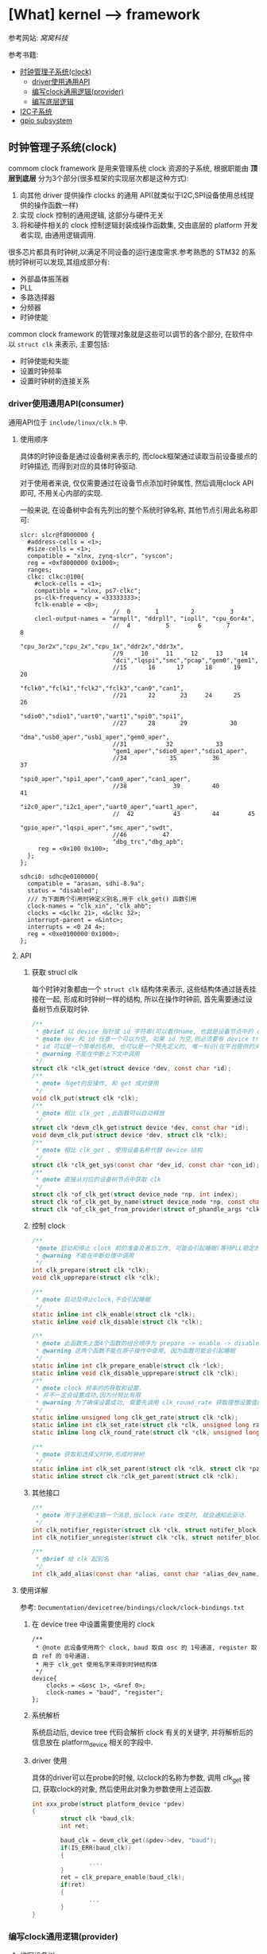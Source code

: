 * [What] kernel --> framework
参考网站: [[www.wowotech.net][窝窝科技]]

参考书籍: <<Linux设备驱动开发详解>>

- [[#%E6%97%B6%E9%92%9F%E7%AE%A1%E7%90%86%E5%AD%90%E7%B3%BB%E7%BB%9F(clock)][时钟管理子系统(clock)]]
  + [[#driver%E4%BD%BF%E7%94%A8%E9%80%9A%E7%94%A8API(consumer)][driver使用通用API]]
  + [[#%E7%BC%96%E5%86%99clock%E9%80%9A%E7%94%A8%E9%80%BB%E8%BE%91(provider)][编写clock通用逻辑(provider)]]
  + [[#%E7%BC%96%E5%86%99%E5%BA%95%E5%B1%82%E9%80%BB%E8%BE%91][编写底层逻辑]]
- [[#I2C%E5%AD%90%E7%B3%BB%E7%BB%9F][I2C子系统]]
- [[#gpio subsystem][gpio subsystem]]


** 时钟管理子系统(clock)
commom clock framework 是用来管理系统 clock 资源的子系统, 根据职能由 *顶层到底层* 分为3个部分(很多框架的实现层次都是这种方式):
1. 向其他 driver 提供操作 clocks 的通用 API(就类似于I2C,SPI设备使用总线提供的操作函数一样)
2. 实现 clock 控制的通用逻辑, 这部分与硬件无关
3. 将和硬件相关的 clock 控制逻辑封装成操作函数集, 交由底层的 platform 开发者实现, 由通用逻辑调用.

很多芯片都具有时钟树,以满足不同设备的运行速度需求.参考熟悉的 STM32 的系统时钟树可以发现,其组成部分有:
- 外部晶体振荡器
- PLL
- 多路选择器
- 分频器
- 时钟使能

common clock framework 的管理对象就是这些可以调节的各个部分, 在软件中以 =struct clk= 来表示, 主要包括:
- 时钟使能和失能
- 设置时钟频率
- 设置时钟树的连接关系

*** driver使用通用API(consumer)
通用API位于 =include/linux/clk.h= 中.

**** 使用顺序
具体的时钟设备是通过设备树来表示的, 而clock框架通过读取当前设备接点的时钟描述, 而得到对应的具体时钟驱动.

对于使用者来说, 仅仅需要通过在设备节点添加时钟属性, 然后调用clock API即可, 不用关心内部的实现.

一般来说, 在设备树中会有先列出的整个系统时钟名称, 其他节点引用此名称即可:
#+begin_example
slcr: slcr@f8000000 {
  #address-cells = <1>;
  #size-cells = <1>;
  compatible = "xlnx, zynq-slcr", "syscon";
  reg = <0xf8000000 0x1000>;
  ranges;
  clkc: clkc:@100{
    #clock-cells = <1>;
    compatible = "xlnx, ps7-clkc";
    ps-clk-frequency = <33333333>;
    fclk-enable = <0>;
                          //  0       1         2          3
    clocl-output-names = "armpll", "ddrpll", "iopll", "cpu_6or4x",
                          //  4          5        6       7        8
                          "cpu_3or2x","cpu_2x","cpu_1x","ddr2x","ddr3x",
                          //9     10     11     12     13     14
                          "dci","lqspi","smc","pcap","gem0","gem1",
                          //15      16      17      18      19     20
                          "fclk0","fclk1","fclk2","fclk3","can0","can1",
                          //21      22       23     24      25     26
                          "sdio0","sdio1","uart0","uart1","spi0","spi1",
                          //27      28       29            30
                          "dma","usb0_aper","usb1_aper","gem0_aper",
                          //31           32            33
                          "gem1_aper","sdio0_aper","sdio1_aper",
                          //34            35          36          37
                          "spi0_aper","spi1_aper","can0_aper","can1_aper",
                          //38             39         40           41
                          "i2c0_aper","i2c1_aper","uart0_aper","uart1_aper",
                          //  42           43         44        45
                          "gpio_aper","lqspi_aper","smc_aper","swdt",
                          //46          47
                          "dbg_trc","dbg_apb";
     reg = <0x100 0x100>;
  };
};

sdhci0: sdhc@e0100000{
  compatible = "arasan, sdhi-8.9a";
  status = "disabled";
  /// 为下面两个引用时钟定义别名,用于 clk_get() 函数引用
  clock-names = "clk_xin", "clk_ahb";
  clocks = <&clkc 21>, <&clkc 32>;
  interrupt-parent = <&intc>;
  interrupts = <0 24 4>;
  reg = <0xe0100000 0x1000>;
};
#+end_example

**** API
***** 获取 strucl clk 
每个时钟对象都由一个 =struct clk= 结构体来表示, 这些结构体通过链表挂接在一起, 形成和时钟树一样的结构, 所以在操作时钟前, 首先需要通过设备树节点获取时钟.
#+BEGIN_SRC c
/**
 ,* @brief 以 device 指针或 id 字符串(可以看作name, 也就是设备节点中的 clock-names 属性)为参数, 查找clock
 ,* @note dev 和 id 任意一个可以为空, 如果 id 为空,则必须要有 device tree 支持.
 ,* id 可以是一个简单的名称, 也可以是一个预先定义的, 唯一标识(在平台提供的头文件中定义, 如 mach/clk.h);
 ,* @warning 不能在中断上下文中调用
 ,*/
struct clk *clk_get(struct device *dev, const char *id);
/**
 ,* @note 与get的反操作, 和 get 成对使用
 ,*/
void clk_put(struct clk *clk);
/**
 ,* @note 相比 clk_get ,此函数可以自动释放
 ,*/
struct clk *devm_clk_get(struct device *dev, const char *id);
void devm_clk_put(struct device *dev, struct clk *clk);
/**
 ,* @note 相比 clk_get , 使用设备名称代替 device 结构
 ,*/
struct clk *clk_get_sys(const char *dev_id, const char *con_id);
/**
 ,* @note 直接从对应的设备树节点中获取 clk
 ,*/
struct clk *of_clk_get(struct device_node *np, int index);
struct clk *of_clk_get_by_name(struct device_node *np, const char *name);
struct clk *of_clk_get_from_provider(struct of_phandle_args *clkspec);

#+END_SRC
***** 控制 clock
#+BEGIN_SRC c
/**
 ,*@note 启动和停止 clock 前的准备及善后工作, 可能会引起睡眠(等待PLL稳定的时间)
 ,* @warning 不能在中断处理中调用
 ,*/
int clk_prepare(struct clk *clk);
void clk_upprepare(struct clk *clk);

/**
 ,* @note 启动及停止clock,不会引起睡眠
 ,*/
static inline int clk_enable(struct clk *clk);
static inline void clk_disable(struct clk *clk);

/**
 ,* @note 此函数失上面4个函数的组合顺序为 prepare -> enable -> disable -> unprepared
 ,* @warning 这两个函数不能在原子操作中使用, 因为函数可能会引起睡眠
 ,*/
static inline int clk_prepare_enable(struct clk *lck);
static inline void clk_disable_upprepare(struct clk *clk);
/**
 ,* @note clock 频率的的获取和设置.
 ,* 并不一定会设置成功,因为分频比有限
 ,* @warning 为了确保设置成功, 需要先调用 clk_round_rate 获取理想设置值的实际设置值
 ,*/
static inline unsigned long clk_get_rate(struct clk *clk);
static inline int clk_set_rate(struct clk *clk, unsigned long rate);
static inline long clk_round_rate(struct clk *clk, unsigned long rate);

/**
 ,* @note 获取和选择父时钟,形成时钟树
 ,*/
static inline int clk_set_parent(struct clk *clk, struct clk *parent);
static inline struct clk *clk_get_parent(struct clk *clk);

#+END_SRC
***** 其他接口
#+BEGIN_SRC c
/**
 ,* @note 用于注册和注销一个消息,当clock rate 改变时, 就会通知此驱动.
 ,*/
int clk_notifier_register(struct clk *clk, struct notifer_block *nb);
int clk_notifier_unregister(struct clk *clk, struct notifer_block *nb);

/**
 ,* @brief 给 clk 起别名
 ,*/
int clk_add_alias(const char *alias, const char *alias_dev_name, char *id, struct device *dev);
#+END_SRC
**** 使用详解
参考: =Documentation/devicetree/bindings/clock/clock-bindings.txt=
***** 在 device tree 中设置需要使用的 clock
#+begin_example
/**
 ,* @note 此设备使用两个 clock, baud 取自 osc 的 1号通道, register 取自 ref 的 0号通道.
 ,* 用于 clk_get 使用名字来得到时钟结构体
 ,*/
device{
    clocks = <&osc 1>, <&ref 0>;
    clock-names = "baud", "register";
};
#+end_example
***** 系统解析
系统启动后, device tree 代码会解析 clock 有关的关键字, 并将解析后的信息放在 platform_device 相关的字段中.
***** driver 使用
具体的driver可以在probe的时候, 以clock的名称为参数, 调用 clk_get 接口, 获取clock的对象, 然后使用此对象为参数使用上述函数.
#+BEGIN_SRC c
int xxx_probe(struct platform_device *pdev)
{
        struct clk *baud_clk;
        int ret;

        baud_clk = devm_clk_get(&pdev->dev, "baud");
        if(IS_ERR(baud_clk))
        {
                ....
        }
        ret = clk_prepare_enable(baud_clk);
        if(ret)
        {
                ...
        }
}
#+END_SRC
*** 编写clock通用逻辑(provider)
**** 编写设备树
provider 的设备树有两种写法:
1. 将系统所有的clock抽象为一个虚拟的设备, 用一个节点表示, 称为 =clock controller=.
#+begin_example
clock:clock-controller@0x10030000{
    compatible = "samsung,exynos4210-clock";
    reg = <0x10030000 0x20000>;
    /// 为0时代表只有一个时钟输出, 为1时代表有多个时钟输出
    #clock-cells = <1>;
};

mct@10050000{
    compatible = "samsung, exynos4210-mct";
    ....
    /**
    ,* @note clk_get 方法读取 clocks 属性来得到对应的 struct clk 指针
    ,* 当 provider 节点中的 #clock-cells 属性为0时, 只需要提供一个 clock provider name(称为 phandle);
    ,* 为 1时, 则还需要额外提供一个序号. 可以在头文件中 define 这些序号, 比数字更加易懂.
    ,* clock-names 是为 clocks 中指定的两个时钟设置名称, 这样 clk_get 就可以直接使用此名称.
    ,*/
    clocks = <&clock 3>, <&clock 334>;
    clock-names = "fin_pll", "mct";
#+end_example
2. 将每个clock都分别表示一个节点, 而每一个节点即是 provider 也是 consumer（因为需要连接）
#+begin_example
clocks{
    #address-cells = <1>;
    #size-cells = <1>;
    ranges;
    dummy:dummy{
        #clock-cells = <0>;
        compatible = "fixed-clock";
        clock-frequency = <0>;
    };
    //root clock
    osc24M: osc24M@01c2005{
            #clock-cells = <0>;
            compatible = "allwinner, sun4i-soc-clk";
            reg = <0x01c20050 0x4>;
            clock-frequency = <24000000>;
    };
    //root clock
    osc32k:osc32k{
        #clock-cells = <0>;
        compatible = "fixed-clock";
        clock-frequency = <32768>;
    };
    /**
     ,* @note pll1 是provider 也是 consumer
    ,*/
    pll1:pll1@01c20000{
        #clock-cells = <0>;
        compatible = "allwinner,sun4i-pll1-clk";
        reg = <0x01c20000 0x4>;
        clock2 = <&osc24M>;
    };
    cpu: cpu@01c20054{
         #clock-cells = <0>;
         compatible = "allwinner, sun4i-cpu-clk";
         reg = <0x01c20054 0x04>;
         clocks = <&osc32k>, <&osc24M>,<&pll1>,<&dummy>;
    };
    /**
     ,* @note ahb_gates  是provider 也是 consumer
    ,*/
    ahb_gates:ahb_gates@01c20060{
        #clock-cells = <1>;
        compatible = "allwinner,sun4i-ahb-gates-clk";
        reg = <0x01c20060 0x08>;
        clocks = <&ahb>;
        /**
        ,* @warning: clock-output-names 关键字只是为了方便 clock privider 编程方便, consumer 不可见
        ,*/
        clock-output-names = "ahb_usb0", "ahb_ehci0",
        "ahb_ohci0", "ahb_ehi1"......
    };
};
#+end_example
**** API 
位于 =include/linux/clk_provider.h=
***** struct clk_hw
framework 提供了 struct clk_hw 结构, 用于从 clock　provider 的角度, 描述clock :
#+BEGIN_SRC c
struct clk_hw{
        struct clk　*clk;
        /// 用于描述一个 clock 的静态数据
        const struct clk_init_data *init;
};
/**
 ,* @param name: clock 的名称
 ,* @param ops: 该clock 的操作函数集
 ,* @param parent_names: 该clock所有的parent clock 的名称, 这是一个字符串数组
 ,* @param num_parents: parent 个数
 ,* @param flags : framework 级别的 flags
 ,*/
struct clk_init_data{
        const char  *name;
        const struct clk_ops *ops;
        const char **parent_names;
        u8   num_parents;
        unsigned long flags;
};
/**
 ,* @brief framework flags 可以使用或的关系
 ,*
 ,*/
#define CLK_SET_RATE_GATE                       BIT(0) ///在改变该 clock 的 rate时, 必须关闭
#define CLK_SET_PARENT_GATE                     BIT(1) /// 在改变该 clock 的 parent 时, 必须关闭
#define CLK_SET_RATE_PARENT                     BIT(2) /// 改变该 clock 的rate时, 要将改变传递到上层 parent
#define CLK_IGNORE_UNUSED                       BIT(3) /// 忽略 disable unused 的调用
#define CLK_IS_ROOT                             BIT(4) /// 该clcok 为 root clock, 没有parent
#define CLK_IS_BASIC                            BIT(5) /// 不再使用
#define CLK_GET_RATE_NOCAHE                     BIT(6) /// get rate 时, 不要从缓存中拿, 而是重新计算

struct clk_ops{
        int              (*prepare)(struct clk_hw *hw);
        void             (*unprepare)(struct clk_hw *hw);
        int              (*is_prepared)(struct clk_hw *hw);
        /// 自动清除没有被使用的时钟
        void             (*unprepare_unused)(struct clk_hw *hw);
        int              (*enable)(struct clk_hw *hw);
        void             (*disable)(struct clk_hw *hw);
        int              (*is_enabled)(struct clk_hw *hw);
        /// 自动失能没有被使用的时钟
        void             (*disable_unused)(struct clk_hw *hw);
        /// 重新计算并返回 clock rate
        unsigned long    (*recalc_rate)(struct clk_hw *hw, unsigned long parent_rate);
        long             (*round_rate)(struct clk_hw *hw, unsigned long, unsigned long *);
        int              (*set_parent)(struct clk_hw *hw, u8 index);
        u8               (*get_parent)(struct clk_hw *hw);
        int              (*set_rate)(struct clk_hw *hw, unsigned long, unsigned long);
        /// clock 被 register 时自动被调用
        void             (*init)(struct clk_hw *hw);
};
+END_SRC
***** clk_register
通过 register 将 struct clk_hw 注册到 kernel 中. *clock framework 的核心代码会把它们转换为 struct clk 变量*,
并以 tree 的形式组织起来.
#+BEGIN_SRC c
struct clk *clk_register(struct device *dev, struct clk_hw *hw);
struct clk *devm_clk_register(struct device *dev, struct clk_hw *hw);

void clk_unregister(struct clk *clk);
void devm_clk_unregister(struct device *dev, struct clk *clk);
#+END_SRC 
***** clock 分类及register
根据 clock 的特点, clock framework 将 clock 分为fixed rate, gate, devider, mux, fixed factor, composite.六类.

每一类clock都有相似的功能, 相似的控制方式, 因而可以使用相同的逻辑, 统一处理.
- fixed rate clock
此类 clock 具有固定的频率, 不能开关, 不能调整频率, 不能选择 parent, 不需要提供任何的 =clk_ops= 回调函数, 是最简单的一类 clock.

可以直接通过设备树配置, *clock framework core 直接从设备树中解出 clock 信息, 并自动注册到 kernel, 不需要任何driver支持*.

framework 使用 struct clk_fixed_rate 结构来表示这种 clock, 另外提供了一个接口, 可以直接注册.
#+begin_example
/// provider
ad9361_clkin:ad9361_clock@0{
    #clock-cells = <0>;
    compatible = "fixed-clock";
    clock-frequency = <40000000>;
    clock-output-names = "ad9361_ext_refclk";
};

/// consumer
adc_9361@0{
    #address-cells = <1>;
    #size-cells = <0>;
    compatible = "adi,ad9361";

    clocks = <&ad9361_clkin 0>;
    clock-names = "ad9361_ext_refclk";
};

#+end_example
#+BEGIN_SRC c
/**
 ,* @note 只要在设备树中定义了时钟节点,那么下面这些函数则不用关心
 ,*/
struct clk_fixed_rate{
        struct clk_hw hw;
        unsigned long fixed_rate;
        u8 flags;
};

extern const struct clk_ops clk_fixed_rate_ops;
struct clk *clk_register_fixed_rate(struct device *dev, const char *name,
                                    const char *parent_name, unsigned long flags,
                                    unsigned long fixed_rate);
#+END_SRC
- gate clock
此类 clock 只可开关(使用 enable/disable 函数),使用下面的函数注册:
#+BEGIN_SRC c
/**
 ,* @param name : clock 名称
 ,* @param parent_namei : parent clock 名称, 如果没有则为 NULL
 ,* @param flags : 同上
 ,* @param reg : 控制 clock开关的虚拟地址
 ,* @param bit_idx : 控制bit位(是1 开还是0开).
 ,* @param clk_gate_flags: 当为 CLK_GATE_SET_TO_DISABLE, 表示写1关闭 clock
 ,* @param lock : 如果开关需要互斥, 可以提供一个 spinlock
 ,*/
struct clk *clk_register_gate(struct device *dev, const char *name,
                              const char *parent_name, unsigned long flags,
                              void __iomem *reg, u8_bit_idx,
                              u8 clk_gate_flags, spinlock_t *lock);
#+END_SRC
- divider clock
此类 clock 可以设置分频值(因而会提供 recalc_rate/ set_rate/ round_rate 回调).
#+BEGIN_SRC c
/**
 ,* @param shift : 控制分频比的位在寄存器中的偏移
 ,* @param width : 分频比的位数
 ,* @param clk_divider_flags:
 ,* CLK_DIVIDER_ONE_BASED: 实际 divider 的值就是寄存器的值
 ,* CLK_DIVIDER_POWER_OF_TWO: 实际的 divider 值是寄存器值的2次方
 ,* CLK_DIVIDER_ALLOW_ZERO:  divider 值可以位0
 ,*/
struct clk *clk_register_divider(struct device *dev, const char *name,
                                 const char *parent_name, unsigned long flags,
                                 void __iomem *reg, u8 shift, u8 width,
                                 u8 clk_divider_flags, spinlock_t *lock);

/**
 ,* @brief 用于注册不规则的分频 clock
 ,*/
struct clk *clk_register_divider_table(struct device *dev, const char *name,
                                       const char *parent_name, unsigned long flags,
                                       void __iomem *reg, u8 shift, u8 width,
                                       u8 clk_divider_flags, const struct clk_div_table *table,
                                       spinlock_t *lock);
struct clk_div_table{
        unsigned int val;    /// 寄存器的值
        unsigned int div;   /// 对应的分频值
};
#+END_SRC
- mux clock
这是一个多通道选择的时钟, 所以这类 clock 可以选择多个 parent, 需要 =get_parent, set_parent, recal_rate= 函数支持.
#+BEGIN_SRC c
/**
 ,* @param parent_names :  字符串数组, 描述所有可能的 parent
 ,* @param num_parents : parent 个数
 ,* @param shift, width : 选择 parent 的寄存器的偏移,宽度.默认寄存器值为0对应第一个 parent
 ,* @param clk_mux_flags :
 ,* CLK_MUX_INDEX_ONE: 寄存器值不是从0开始, 而是从1开始
 ,* CLK_MUX_INDEX_BIT :寄存器的值为 2 的幂; 
 ,*/
struct clk *clk_register_mux(struct device *dev, const char *name,
                             const char **parent_names, u8 num_parents, unsigned long flags,
                             void __iomem *reg, u8 shift, u8 width,
                             u8 clk_mux_flags, spinlock_t *lock);

/**
 ,* @brief : 注册 mux 控制不规则的 lock
 ,*/
struct clk *clk_register_mux_table(struct device *dev, const char *name,
                                   const char **parent_names, u8 num_parents, unsigned long flags,
                                   void __iomem *reg, u8 shift, u32　mask,
                                   u8 clk_mux_flags, u32 *table, spinlock_t *lock);
#+END_SRC

- fixed factor clock
此类 clock 具有固定的 factor(即 multiplier 和 divider), 虽然 mult 和 divider 不可变, 但是由于parent可变, 所以也会提供 recalc_rate, set_rate, round_rate 等回调).可以直接在设备树中配置即可, 底层自动使用下面的函数.
#+BEGIN_SRC c
struct clk *clk_register_fix_factor(struct device *dev, const char *name,
                                    const char *parent_name, unsigned long flags,
                                    unsigned int mult, unsigned int div);
#+END_SRC
- composite lock
是 mux,divider,gate 等 clock的组合,所以如下接口注册
#+BEGIN_SRC c
struct clk *clk_register_composite(struct device *dev, const char *name,
                                   const char **parent_names, int num_parents,
                                   struct clk_hw *mux_hw, const struct clk_ops *mux_ops,
                                   struct clk_hw *rate_hw, const struct clk_ops *rate_ops,
                                   struct clk_hw *gae_hw, const struct clk_ops *gate_ops,
                                   unsigned long flags);
#+END_SRC
***** 设备树相关API
provider 需要将clock的对应信息告知 framework 的 OF 模块, 这样才可以帮助将 consumer 的DTS转换为对应的 struct clk结构.
#+BEGIN_SRC c
/**
 ,* @param np : 对应的设备树结点
 ,* @param clk_src_get: 获取 struct clk指针的回调函数
 ,* @param args : 在设备树中获取到的参数 比如: clocks = <&clock 32>, <&clock 45>
 ,* @param data : 保存 struct clk 的指针
 ,* @param data : 
 ,*/
int of_clk_add_provider(struct device_node *np,
                        struct clk *(*clk_src_get)(struct of_phandle_args *args, void *data, void *data);

/**
 ,* @note: 对于所有时钟都以列表方式存在节点中时,clock framework core 提供一个默认的会调用的函数
 ,*
 ,*/
struct clk_onecell_data{
        struct clk **clks;
        unsigned int clk_num;
};
struct clk *of_clk_src_onecell_get(struct of_phandle_args *clkspec, void *data);
#+END_SRC
**** 编写步骤
1. 分析硬件的 clock tree, 按照 framework 中的 clock 的类别, 将它们分类
2. 将 clock_tree 在DTC中描述出来. 
   - 对于 fixed rate clocks. compatible 中固定为 "fixed-clock", 并提供 "clock-frequency" , "clock-out-names" 关键字.之后不需要在 driver 中做任何处理, framework会帮助我们搞定.
   - 对于 fixed factor clock. compatible 为 "fixed-factor-clock", 并提供 "clock-div", "clock-mult", "clock-output-names".然后交给 framework 搞定
3. 对于不能由 framework 处理的 clock, 需要在driver中使用 struct of_device_id 进行匹配, 并在初始化时调用 OF模块,查找所有的 DTS匹配项, 并执行register.
4. 注册 clock 的同时, 将返回 struct clk指针, 保存在一个数组中, 并使用 =of_clk_add_privider= 告知 framework.
*** 编写底层逻辑
**** 分析 struct clk 结构
#+BEGIN_SRC c
/**
 ,* @param parent :该clock当前的parent clock 的 struct clk 指针
 ,* @param parents: 保存所有可能的 parent clock 的 struct clk 指针
 ,* @param rate: 当前 clock rate
 ,* @param new_rate: 新设置的 clock rate
 ,* @param enable_count, prepare_count: 被enable和 prepare 的次数, 用于确保和 disable/unprepare 成对调用
 ,* @param children : children clocks, 以链表的形式组织
 ,* @param child_node: 一个 list node, 自己作为child 时, 挂到 parent 的 children list 时使用
 ,* @param notifier_count: 记录注册到notifier的个数
 ,*/
struct clk{
        const char              *name;
        const struct clk_ops *ops;
        struct clk_hw            *hw;
        struct clk                 *parent;
        const char               **parent_names;
        struct clk                **parents;
        u8                          num_parents;
        unsigned long      rate;
        unsigned long      new_rate;
        unsigned long      flags;
        unsigned int         enable_count;
        unsigned int         prepate_count;
        struct hlist_head  children;
        struct hlist_node  child_node;
        unsigen int           notifier_count;
        #ifdef CONFIG_COMMON_CLK_DEBUG
        struct dentry        *dentry;
        #endif
};
#+END_SRC
**** clock register/unregister
***** clk_register
clk_register 是所有 register 接口的共同实现, 负责将 clock 注册到 kernel, 并返回代表该 clock 的strcut clk 指针.
#+BEGIN_SRC c
struct clk *clk_register(struct device *dev, struct clk_hw *hw)
{
        int i, ret;
        struct clk *clk;
        clk = kzalloc(sizeof(*clk), GPF_KERNEL);
        if(!clk)
        {
                pr_err("%s: could not allocate clk\n", __func__);
                ret = -ENOMEM;
                goto fail_out;
        }
        clk->name = kstrdup(hw->init->name, GFP_KERNEL);
        if(!clk->name)
        {
                pr_err("%s, could not allocate clk->name\n", __func__);
                ret = -ENOMEM;
                goto fail_name;
        }
        clk->ops = hw->init->ops;
        if(dev && dev->driver)
                clk->owner = dev->driver->owner;
        clk->hw = hw;
        clk->flags = hw->init->flags;
        clk->num_parents = hw->init->num_parents;
        hw->clk = clk;

        clk->parent_names = kcalloc(clk->num_parents, sizeof(char *), GFP_KERNEL);

        if(!clk->parent_names)
        {
                pr_err("%s: could not allocate clk->parent_names\n", __func__);
                ret = -ENOMEM;
                goto fail_parent_names;
        }
        for( i = 0; i < clk->num_parents; i++)
        {
                clk->parent_names[i] = kstrdup(hw->init->parent_names[i], GFP_KERNEL);
                if(!clk->parent_names[i])
                {
                        pr_err("%s: could not copy parent_names\n", __func__);
                        ret = -ENOMEM;
                        goto fail_parent_names_copy;
                }
        }

        ret = __clk_init(dev, clk);
        if(!ret)
                return clk;

fail_parent_names_copy:
        while(--i >= 0)
                kfree(clk->parent_names[i]);
        kfree(clk->parent_names);
fail_parent_names:
        kfree(clk->name);
fail_name:
        kfree(clk);
fail_out:
        return ERR_PTR(ret);
             
}
EXPORT_SYMBOL_GPL(clk_register);
#+END_SRC
** I2C子系统
*** 总体概览
Linux 的 I2C 体系结构分为3个组成部分:
- I2C核心
I2C核心提供了I2C总线驱动和设备驱动的注册和注销方法, I2C通信方法, 上层的与具体适配器无关的代码以及探测设备, 检测设备地址的上层代码等.
- I2C总线驱动
所谓的总线驱动也就是I2C控制器的驱动, 与之相关的有 =I2C控制器数据结构i2c_adapter=, =I2C控制器的算法数据结构i2c_algorithm=, =控制I2C控制器产生通信信号的函数=.

经由I2C总线驱动的代码, 我们可以控制I2C控制器以主机的方式产生开始位, 停止位, 读写操作, 以及以从机的方式被读写, 产生ACK, NACK等.

I2C控制器一般是直接挂接在CPU总线上的, 所以其驱动也是 =platform_driver=.
- I2C设备驱动
I2C设备也就是与控制器相连接的设备.与之相关的有 =i2c_driver=, =i2c_client= 数据结构, 以及对应的功能函数.

在Linux系统中, I2C设备及驱动位于 =/sys/bus/i2c/= 文件夹下.

在Linux源码中, i2c驱动目录具有如下结构:
- i2c-core.c / i2c-core.h
实现了I2C的核心功能以及 =/proc/bus/i2c*= 的接口
- i2c-dev.c
实现了I2C控制器设备文件的功能, 每个I2C控制器都被分配一个设备.通过控制器访问设备时的主设备号位89, 次设备号为 0~255.
也就是说, 此文件提供了通用的接口, 应用层可以借用这些接口访问挂接在适配器上的I2C设备的存储空间和寄存器, 并控制设备的工作方式.

应用程序通过 =i2c-%d= (i2c-0, i2c-1,....)文件名并使用文件操作接口 open(), write(), read(), ioctl(), close() 等来访问这个设备.

*当然,使用此文件就需要在用户代码中设置好设备的操作地址, 具体寄存器操作.虽然说可以省事, 但没有实现很好的分层.*
- busses
此文件夹包含了I2C控制器的驱动
- algos
实现了一些I2C控制器的通信方法.也就是I2C协议包生成的逻辑, 一般都是由硬件来实现.
- i2c.h (include/linux/)
提供对 =i2c_adapter, i2c_algorithm, i2c_driver, i2c_client= 数据结构的定义.

总体的软件拓扑抽象层次如下图所示:

[[i2c_softTopology.bmp][I2C软件拓扑]]

整个构架的软件层次如下图所示:

[[i2c_framework.bmp][I2C框架]]

经过I2C framework 的抽象, consumer 可以不用关心I2C总线的技术细节, 只需要通过简单的API, 就可以与 slave devices 进行数据交互.
正常情况下, consumer 是位于内核态的其他driver. 于此同时, I2C framework也通过字符设备向用户空间提供类似的接口, 用户空间程序可以通过该接口访问 slave devices.

I2C core 使用 =i2c_adapter,i2c_algorithm= 抽象I2C控制器的功能, =i2c_driver, i2c_client= 抽象 I2C slave device 的功能.
另外, 基于I2C协议, 通过 smbus 模块实现 SMBus的功能.

[[./i2c_smbus.bmp][i2c & smbus]]

I2C muxes 用于实现I2C BUS的多路复用功能, 实际使用较少.
*** 控制器驱动的编写
**** 数据结构
与控制器驱动密切相关的就是 =i2c_adapter, i2c_algorithm= 结构体, 具体描述一下:
#+BEGIN_SRC c
/**
 ,* @brief struct i2c_msg - an I2C transaction segment beginning with START(用户空间也可以用)
 ,* @brief addr -> 从机地址,支持7位或者10位, 10位时需要使用 I2C_M_TEN标记,以及驱动返回 I2C_FUNC_10BIT_ADDR
 ,* @brief flags -> 标明此次传输标记
 ,* @brief len -> 读取或者写入的字节数
 ,* @brief buf -> 读写缓存
 ,*/
struct i2c_msg{
        __u16 addr;
        __u16 flags;
#define I2C_M_TEN 0x0010 /// this is a ten bit chip address
#define I2C_M_RD 0x0001 /// read data, from slave to master
#define I2C_M_STOP 0x8000 /// if I2C_FUNC_PROTOCOL_MANGLING
#define I2C_M_NOSTART 0x4000 /// if I2C_FUNC_NOSTART
#define I2C_M_REV_DIR_ADDR 0x2000 /// if I2C_FUNC_PROTOCOL_MANGLING
#define I2C_M_IGNORE_NAK 0x1000 /// if I2C_FUNC_PROTOCOL_MANGLING
#define I2C_M_NO_RD_ACK 0x0800 /// if I2C_FUNC_PROTOCOL_MANGLING
#define I2C_M_RECV_LEN 0x0400 /// length will be first received byte
        __u16 len;
        __u8 *buf;
};
/**
 ,* @brief struct i2c_algorithm - represent I2C transfer method(对应一套通信协议)
 ,* @param master_xfer -> I2C传输函数
 ,* @param smbus_xfer -> smbus传输函数
 ,* @param functionality -> 返回 algorithm/adapter 所支持的功能, I2C_FUNC_XXX
 ,* @param reg_slave / unreg_slave -> 注册及注销从设备
 ,* @note 关于 master_xfer 的错误返回说明文件位于 Documentation/i2c/fault-codes
 ,*/
struct i2c_algorithm{
        int (*master_xfer)(struct i2c_adapter *adap, struct i2c_msg *msgs, int num);
        int (*smbus_xfer)(struct i2c_adapter *adap, u16 addr, unsigned short flags,
                          char read_write, u8 command, int size, union i2c_smbus_data *data);
        u32 (*functionality)(struct i2c_adapter *);
#if IS_ENABLED(CONFIG_I2C_SLAVE)
        int (*reg_slave)(struct i2c_client *client);
        int (*unreg_slave)(struct i2c_client *client);
#endif
};
/**
 ,* @brief i2c_adapter is the structure used to identify a physical i2c bus along with
 ,* the access algorithms necessary to access it.(代表控制器)
 ,* @param class -> 此驱动所支持的设备类型(I2C_CLASS_HWMON, I2C_CLASS_DDC....)
 ,* @param timeout -> 当重试超过一定时间(jiffies), 停止重试
 ,* @param retries -> 设定当传输失败时, 重试传输的次数
 ,* @param nr -> 此控制器的ID, 一般由设备树解析.
 ,*/
struct i2c_adapter{
        struct module *owner;
        unsigned int class;
        const struct i2c_algorithm *algo;
        void *algo_data;
        
        struct rt_mutex bus_lock;
        
        int timeout;
        int retries;
        struct device dev;
        
        int nr;
        char name[48];
        struct completion dev_released;
        struct mutex userspace_clients_lock;
        struct list_head userspace_clients;
        
        struct i2c_bus_recovery_info *bus_recovery_info;
        const struct i2c_adapter_quirks *quirks;
};

#define to_i2c_adapter(d) container_of(d, struct i2c_adapter, dev)
#+END_SRC
**** 传输标志
一般情况下, i2c_msg 中的 flag 为0, 也就是按照标准传输方式, 具体如下表(表明了 master_xfer() 的执行流程):

[] 表示从机返回.
| 标记              | 读写 | 协议                                                       |
|-------------------+------+------------------------------------------------------------|
| 0                 | 写   | S Addr_Wr [A] Data [A].....Data [A] P                      |
| 0                 | 读   | S Addr_Rd [A] Data [A].....Data NA P                       |
| 0                 | 混合 | S Addr_Rd [A] [Data] NA S Addr_Wr [A] Data [A] P           |
| I2C_M_IGNORE_NAK  |      | 读取操作时, 忽略 slave 返回的 NA, 把它当作 ACK信号继续读取 |
| I2C_M_NO_RD_ACK   |      | 读取的时候忽略所有的 A 和 NA                               |
| I2C_M_NOSTART     | 混合 | S Addr_Rd [A] [Data] NA +S Addr_Wr [A]+ Data [A] P         |
| I2C_M_REVDIR_ADDR |      | 读写翻转, 读的时候发 Wr 信号, 写的时候发 Rd 信号           |
| I2C_M_STOP        |      | 传输完一个 msg 后发送一个 STOP 信号                        |

对应的 master_xfer() 模板类似于:
#+BEGIN_SRC c
static int i2c_adapter_xxx_xfer(struct i2c_adapter *adap, struct i2c_msg *msgs, int num)
{
        ...
        for(i = 0; i < num; i++)
        {
                i2c_adapter_xxx_start();

                if(msgs[i]->flags & I2C_M_RD)
                {
                        i2c_adapter_xxx_setaddr((msgs[i]->addr << 1) | 1);
                        i2c_adapter_xxx_wait_ack();
                        i2c_adapter_xxx_readbytes(msgs[i]->buf, msgs[i]->len);
                        
                }
                else
                {
                        i2c_adapter_xxx_setaddr((msgs[i]->addr <<1));
                        i2c_adapter_xxx_wait_ack();
                        i2c_adapter_xxx_writegbytes(msgs[i]->buf, msgs[i]->len);
                }
        }
        i2c_adapter_xxx_stop();
}
#+END_SRC
**** 函数接口
控制器驱动可以使用的接口.
#+BEGIN_SRC c
/**
 ,* @brief 将此 adapter 注册进内核, 内核自动分配ID号
 ,*/
extern int i2c_add_adapter(struct i2c_adapter *);
/// 与上面相比, 需要主动提供一个ID号
extern int i2c_add_numbered_adapter(struct i2c_adapter *);
/**
 ,* @brief 将此 adapter 从内核中删除
 ,*/
extern void i2c_del_adapter(struct i2c_adapter *);
/**
 ,* @brief 获取 adapter 所支持的功能
 ,*/
static inline u32 i2c_get_functionality(struct i2c_adapter *adap);
/**
 ,* @brief 检查 adapter 是否具备指定的功能
 ,*/
static inline int i2c_check_functionality(struct i2c_adapter *adap, u32 func);
/**
 ,* @brief 获取 adapter ID
 ,*/
static inline int i2c_adapter_id(struct i2c_adapter *adap);
/**
 ,* @brief 根据 adapter ID 获取 adapter
 ,*/
extern struct i2c_adapter *i2c_get_adapter(int nr);
/// 与上面函数需要成对使用
extern void i2c_put_adapter(struct i2c_adapter *adap);
/**
 ,* @brief 通过 device_node 查找对应的 adapter 结构, 使用完成后需要使用 put_device 函数减去计数
 ,*/
extern struct i2c_adapter *of_find_i2c_adapter_by_node(struct device_node *node);

#+END_SRC
***** i2c_add_adapter 流程

- 分配ID
当用户主动分配ID时, 则是执行的以下流程:

i2c_add_numbered_adapter --> __i2c_add_numbered_adapter --> i2c_register_adapter 

当用户选择自动分配ID时, 则使用 =i2c_add_adapter= 函数, 此函数会首先搜寻设备树中的 alias ID, 比如 =i2c0=,
如果没有搜到, 则使用 =idr_alloc= 分配一个ID.
- 创建设备
adapter ID 分配完后, 或执行 =i2c_register_adapter= ,该接口会在 =/sys/devices/xxxxx.i2c/= 中创建该 adapter 的目录(/sys/devices/xxxxx.i2c/i2c-n).
#+BEGIN_SRC c
/**
 ,* @note 经过以下几步, 最终在 /sys/bus/i2c/devices/ 中创建对应的符号链接
 ,*/
dev_set_name(&adap->dev, "i2c-%d", adap->nr);
adap->dev.bus = &i2c_bus_type;
adap->dev.type = &i2c_adapter_type;

/// device_register --> device_add --> bus_add_device --> sysfs_create_link
res = device_register&adap->dev);

#+END_SRC
- I2C slave device 的创建和注册
I2C adapter 注册的时候, 会为它下面所有的 slave device 创建一个 =struce i2c_client= 结构, 并注册到 I2C bus.

i2c_register_adapter --> of_i2c_register_devices --> i2c_new_device 

**** 编写步骤(drivers/i2c/busses/i2c-cadence.c)
编写驱动需要填充 =i2c_adapter= 结构体, 所以顺序如下:
- 在设备树文件中, 提供控制器节点的定义:
#+begin_example
i2c0: i2c@44e0b000{
      compatible = "ti, omap4-i2c";
      #address-cells = <1>;
      #size-cells = <0>;
      ti,hwmods = "i2c1";
      reg = <0x44e0b000 0x1000>;
      interrupt = <70>;
      status = "disabled";
};
#+end_example
- 在 =deiver/i2c/busses= 目录下新建 =i2c-xxx.c= 驱动文件, 并编写 platform driver 的基本结构.
- 定义一个 =struct i2c_algorithm= 结构, 并根据控制器填充回调函数(functionality(), master_xfer())
- 在 platform driver 的 probe 函数中, 分配一个 adapter 结构, 并初始化. 
- 调用 =i2c_add_adapter / i2c_add_numbered_adapter= 结构将其注册到内核.
#+BEGIN_SRC c
static int xxx_i2c_probe(struct platform_device *pdev)
{
        struct i2c_adapter *adap;

        ...
        xxx_adapter_hw_init();
        adap->dev.parent = &pdev->dev;
        adap->dev.of_node = pdev->dev.of_node;

        rc = i2c_add_adapter(adap);
        ...
}
static int xxx_i2c_remove(struct platform_device *pdev)
{
        ...
        xxx_adapter_hw_free();
        i2c_dev_adapter(&dev->adapter);

        return 0;
}
static const struct of_device_id xxx_i2c_of_match[] = {
        {.compatible = "vendor, xxx-i2c",},
        {},
};
MODULE_DEVICE_TABLE(of, xxx_i2c_of_match);

static struct platform_driver xxx_i2c_driver =
{
        .driver = {
                .name = "xxx-i2c",
                .owner = THIS_MODULE,
                .of_match_table = xxx_i2c_of_match,
        },
        .probe = xxx_i2c_probe,
        .remove = xxx_i2c_remove,
};
module_platform_driver(xxx_i2c_driver);
#+END_SRC
*** 设备驱动的编写
**** 数据结构
I2C framework 使用 =struct i2c_client= 抽象 i2c slave device:
#+BEGIN_SRC c
/**
 ,* @brief struct i2c_client - represent an I2C slave device
 ,* @param flags -> I2C_CLIENT_TEN 代表使用10位地址, I2C_CLIENT_PEC 使用SMBus 错误检查
 ,* @param addr -> 设备的地址
 ,* @param name -> 设备名称
 ,* @param afapter -> 挂载的控制器
 ,* @param detected -> 挂接同一总线上的设备链表
 ,*/
struct i2c_client{
        unsigned short flags;
        unsigned short addr;
        char name[I2C_NAME_SIZE];
        struct i2c_adapter *adapter;
        struct device dev;
        int irq;
        struct list_head detected;
#if IS_ENABLE(CONFIG_I2C_SLAVE)
        i2c_slave_cb_t slave_cb;
#endif
};
/**
 ,* @brief struct i2c_driver - represent an I2C device driver
 ,* @param class -> 表示此驱动支持哪种类型的I2C设备
 ,* @param attach_afapter -> (此函数不再使用)
 ,* @param probe -> 绑定设备的回调
 ,* @param remove -> 卸载设备的回调
 ,* @param shutdown -> 关闭设备的回调
 ,* @param alert -> 警告
 ,* @param command -> callback for bus-wide signaling(optional)
 ,* @param id_table -> 列出此驱动支持的I2C设备, 总线驱动函数 i2c_device_match() 中会调用 i2c_match_id()
 ,* 函数匹配用户定义的ID 和 驱动ID
 ,* @param decetct -> 用于检测设备的回调
 ,* @param address_list -> 已经挂载的I2C设备地址.
 ,* @param clients: 链接所有已经挂载的设备
 ,*/
struct i2c_driver{
        unsigned int class;
        int (*attach_adapter)(struct i2c_adapter *) __deprecated;
        int (*probe)(struct i2c_client *, const struct i2c_device_id *);
        int (*remove)(struct i2c_client *);
        void (*shutdown)(struct i2c_client *);
        void (*alert)(struct i2c_client *, unsigned int data);
        int (*command)(struct i2c_client *client, unsigned int cmd, void *arg);
        struct device_driver driver;
        const struct i2c_device_id *id_table;
        int (*detect)(struct i2c_client *, struct i2c_board_info *);
        const unsigned short *address_list;
        struct list_head clients;
};
#define to_i2c_driver(d) container_of(d, struct i2c_driver, driver)
#+END_SRC

**** 函数接口
#+BEGIN_SRC c
/**
 ,* @brief 通过设备树获取对应的 client 或者 adapter
 ,* @note 使用此函数后, 必须调用 put_device() 来解除引用计数.
 ,*/
extern struct i2c_client *of_find_i2c_device_by_node(struct device_node *node);
extern struct i2c_adapter *of_find_i2c_adapter_by_node(struct device_node *node);

extern int i2c_master_send(const struct i2c_client *client, const char *buf, int count);
extern int i2c_master_recv(const struct i2c_client *client, char *buf, int count);

extern int i2c_transfer(struct i2c_adapter *adap, struct i2c_msg *msgs, int num);
/// unclocked flavor
extern int __i2c_transfer(struct i2c_adapter *adap, struct i2c_msg *msgs, int num);


#+END_SRC
**** 编写流程
I2C总线上的设备有两种形态, 一种是设备全部使用I2C与系统通信, 一种是设备的I2C仅仅用于一部分, 还有另外一部分接口.

第二种形式的连接, 需要看哪个通信为主就以哪个为主要考虑驱动.

比如第一种形式, 设备树节点就是I2C总线的一个子节点:
#+begin_example
&i2c1{
    clocl-frequency = <100000>;
    pinctrl-names = "default";
    pinctrl-0 = <&pinctrl_i2c1>;
    status = "okay"
    ....
    pmic: pf0100@08{
          compatible = "fsl, pfuze100";
    };
};
#+end_example

第二种形式, I2C仅仅是它的一个子功能
#+begin_example
&hdmi{
    ddc-i2c-bus = <&i2c2>;
    status = "okay";
};
#+end_example

***** 形式1的编写步骤(drivers/misc/eeprom/at24.c  drivers/regulator/fpuze100-regulator.c)
- 根据设备的硬件连接, 设置其设备树.
#+begin_example
i2c0{
    status = "okay";
    clock-frequency = <400000>;
    pinctrl-names = "default";
    pinctrl-0 = <&pinctrl_i2c0_default>;

    i2cswitch@74 {
                 compatible = "nxp, pca9548";
                 #address-cells = <1>;
                 #size-cells = <0>;
                 reg = <0x74>;
                 i2c@0{
                    #address-cells = <1>;
                    #size-cells = <0>;
                    reg = <2>;
                    eeprom@<54>{
                        compatible = "at, 24c08";
                        reg = <0x54>;
                    };
                 };
    };
};
#+end_example
- 定义一个 =struct i2c_driver= 变量, 并调用 module_i2c_driver 将其注册到 I2C core 中
该变量包含应该包含的DTS中的 compatible 字段相同的 of_match_table, 以及一个 probe接口.
( =module_i2c_driver= 是一个宏, 自动完成了 =xxx_init, xxx_exit= 函数)
- 在 adapter 注册时, 会自动为它的 slave device 创建 =struct i2c_client= 结构, 并匹配 =struct i2c_driver= 变量, 调用对应的 probe接口.
- i2c_driver 的 probe 接口的输入参数是 =struct i2c_client= 类型指针, 可以调用 =i2c_master_send/i2c_master_recv= 接口进行简单的I2C传输.同时也可以通过该指针获得所属的 i2c_adapter 指针, 然后通过 i2c_transfer 接口进行更为复杂的 read, write 操作.(参考 =drivers/base/regmap/regmap-i2c.c= 中的 regmap_i2c_read 接口).
- 实现I2C设备所对应类型的具体驱动. i2c_device 只是实现设备与总线的挂接, 而如果此设备驱动兼容多种真实设备, 那就需要为对应的设备实现对应的 =read(), write(), ioctl()= 函数.一般来讲, 通过misc框架新建一个字符设备驱动即可.
***** 形态2的编写步骤
** gpio subsystem



